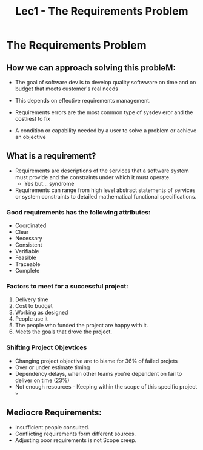 #+title: Lec1 - The Requirements Problem

* The Requirements Problem

** How we can approach solving this probleM:
- The goal of software dev is to develop quality softwware on time and on budget that meets customer's real needs

- This depends on effective requirements management.
- Requirements errors are the most common type of sysdev eror and the costliest to fix

- A condition or capability needed by a user to solve a problem or achieve an objective


** What is a requirement?
- Requirements are descriptions of the services that a software system
  must provide and the constraints under which it must operate.
  - Yes but... syndrome
- Requirements can range from high level abstract statements of services
  or system constraints to detailed mathematical functional specifications.

*** Good requirements has the following attributes:
- Coordinated
- Clear
- Necessary
- Consistent
- Verifiable
- Feasible
- Traceable
- Complete

*** Factors to meet for a successful project:

1. Delivery time
2. Cost to budget
3. Working as designed
4. People use it
5. The people who funded the project are happy with it.
6. Meets the goals that drove the project.


*** Shifting Project Objevtices

- Changing project objective are to blame for 36% of failed projets
- Over or under estimate timing
- Dependency delays, when other teams you're dependent on fail to deliver on time (23%)
- Not enough resources - Keeping within the scope of this specific project 💀


** Mediocre Requirements:

- Insufficient people consulted.
- Conflicting requirements form different sources.
- Adjusting poor requirements is not Scope creep.
